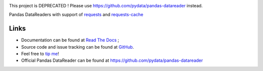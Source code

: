 |Latest Version| |Supported Python versions| |Download format| |License| |Development Status| |Requirements Status| |Documentation Status| |Source graph status| |Gitter| |Code Health| |Build Status|


This project is DEPRECATED ! Please use https://github.com/pydata/pandas-datareader instead.


Pandas DataReaders with support of
`requests <http://www.python-requests.org/>`__ and
`requests-cache <http://requests-cache.readthedocs.org/>`__

Links
-----

- Documentation can be found at `Read The Docs <http://pandas-datareaders-unofficial.readthedocs.org/>`__ ;
- Source code and issue tracking can be found at `GitHub <https://github.com/femtotrader/pandas_datareaders_unofficial>`__.
- Feel free to `tip me <https://gratipay.com/femtotrader/>`__!
- Official Pandas DataReader can be found at https://github.com/pydata/pandas-datareader

.. |Latest Version| image:: https://pypip.in/version/pandas_datareaders_unofficial/badge.svg
    :target: https://pypi.python.org/pypi/pandas_datareaders_unofficial/

.. |Supported Python versions| image:: https://pypip.in/py_versions/pandas_datareaders_unofficial/badge.svg
    :target: https://pypi.python.org/pypi/pandas_datareaders_unofficial/

.. |Download format| image:: https://pypip.in/format/pandas_datareaders_unofficial/badge.svg
    :target: https://pypi.python.org/pypi/pandas_datareaders_unofficial/

.. |License| image:: https://pypip.in/license/pandas_datareaders_unofficial/badge.svg
    :target: https://pypi.python.org/pypi/pandas_datareaders_unofficial/

.. |Development Status| image:: https://pypip.in/status/pandas_datareaders_unofficial/badge.svg
    :target: https://pypi.python.org/pypi/pandas_datareaders_unofficial/

.. |Gitter| image:: https://badges.gitter.im/Join%20Chat.svg
   :target: https://gitter.im/femtotrader/pandas_datareaders_unofficial?utm_source=badge&utm_medium=badge&utm_campaign=pr-badge&utm_content=badge

.. |Source graph status| image:: https://sourcegraph.com/api/repos/github.com/femtotrader/pandas_datareaders_unofficial/.badges/status.png
   :target: https://sourcegraph.com/github.com/femtotrader/pandas_datareaders_unofficial

.. |Documentation Status| image:: https://readthedocs.org/projects/pandas-datareaders-unofficial/badge/?version=latest
   :target: https://pandas-datareaders-unofficial.readthedocs.org/

.. |Code Health| image:: https://landscape.io/github/femtotrader/pandas_datareaders_unofficial/master/landscape.svg?style=flat
   :target: https://landscape.io/github/femtotrader/pandas_datareaders_unofficial/master

.. |Build Status| image:: https://travis-ci.org/femtotrader/pandas_datareaders_unofficial.svg
   :target: https://travis-ci.org/femtotrader/pandas_datareaders_unofficial

.. |Requirements Status| image:: https://requires.io/github/femtotrader/pandas_datareaders_unofficial/requirements.svg?branch=master
     :target: https://requires.io/github/femtotrader/pandas_datareaders_unofficial/requirements/?branch=master
     :alt: Requirements Status
